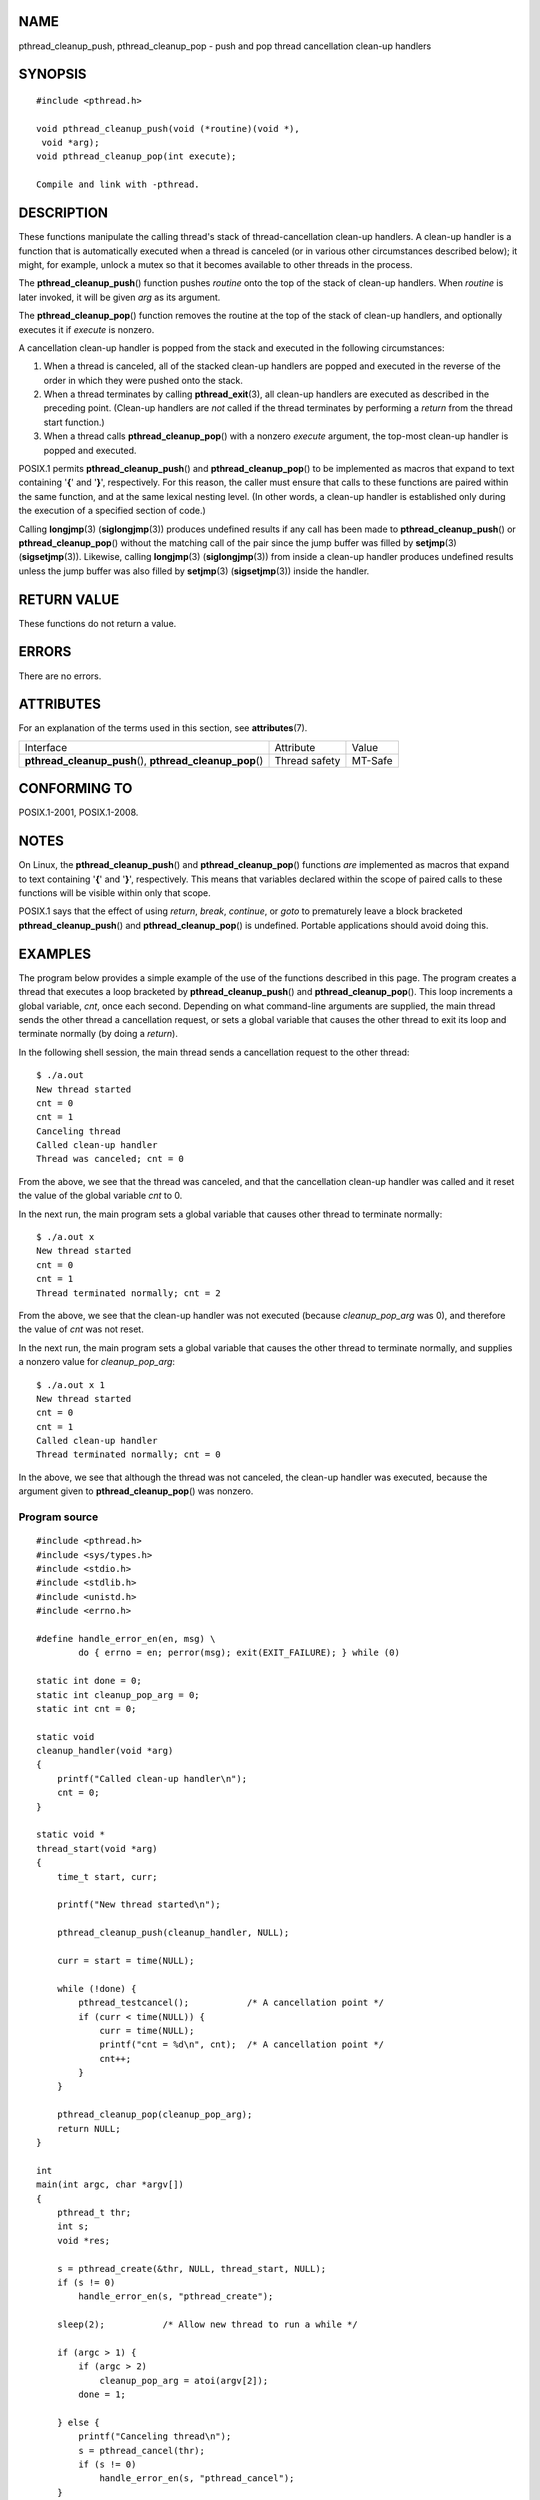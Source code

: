 NAME
====

pthread_cleanup_push, pthread_cleanup_pop - push and pop thread
cancellation clean-up handlers

SYNOPSIS
========

::

   #include <pthread.h>

   void pthread_cleanup_push(void (*routine)(void *),
    void *arg);
   void pthread_cleanup_pop(int execute);

   Compile and link with -pthread.

DESCRIPTION
===========

These functions manipulate the calling thread's stack of
thread-cancellation clean-up handlers. A clean-up handler is a function
that is automatically executed when a thread is canceled (or in various
other circumstances described below); it might, for example, unlock a
mutex so that it becomes available to other threads in the process.

The **pthread_cleanup_push**\ () function pushes *routine* onto the top
of the stack of clean-up handlers. When *routine* is later invoked, it
will be given *arg* as its argument.

The **pthread_cleanup_pop**\ () function removes the routine at the top
of the stack of clean-up handlers, and optionally executes it if
*execute* is nonzero.

A cancellation clean-up handler is popped from the stack and executed in
the following circumstances:

1. When a thread is canceled, all of the stacked clean-up handlers are
   popped and executed in the reverse of the order in which they were
   pushed onto the stack.

2. When a thread terminates by calling **pthread_exit**\ (3), all
   clean-up handlers are executed as described in the preceding point.
   (Clean-up handlers are *not* called if the thread terminates by
   performing a *return* from the thread start function.)

3. When a thread calls **pthread_cleanup_pop**\ () with a nonzero
   *execute* argument, the top-most clean-up handler is popped and
   executed.

POSIX.1 permits **pthread_cleanup_push**\ () and
**pthread_cleanup_pop**\ () to be implemented as macros that expand to
text containing '**{**' and '**}**', respectively. For this reason, the
caller must ensure that calls to these functions are paired within the
same function, and at the same lexical nesting level. (In other words, a
clean-up handler is established only during the execution of a specified
section of code.)

Calling **longjmp**\ (3) (**siglongjmp**\ (3)) produces undefined
results if any call has been made to **pthread_cleanup_push**\ () or
**pthread_cleanup_pop**\ () without the matching call of the pair since
the jump buffer was filled by **setjmp**\ (3) (**sigsetjmp**\ (3)).
Likewise, calling **longjmp**\ (3) (**siglongjmp**\ (3)) from inside a
clean-up handler produces undefined results unless the jump buffer was
also filled by **setjmp**\ (3) (**sigsetjmp**\ (3)) inside the handler.

RETURN VALUE
============

These functions do not return a value.

ERRORS
======

There are no errors.

ATTRIBUTES
==========

For an explanation of the terms used in this section, see
**attributes**\ (7).

+------------------------------------------+---------------+---------+
| Interface                                | Attribute     | Value   |
+------------------------------------------+---------------+---------+
| **pthread_cleanup_push**\ (),            | Thread safety | MT-Safe |
| **pthread_cleanup_pop**\ ()              |               |         |
+------------------------------------------+---------------+---------+

CONFORMING TO
=============

POSIX.1-2001, POSIX.1-2008.

NOTES
=====

On Linux, the **pthread_cleanup_push**\ () and
**pthread_cleanup_pop**\ () functions *are* implemented as macros that
expand to text containing '**{**' and '**}**', respectively. This means
that variables declared within the scope of paired calls to these
functions will be visible within only that scope.

POSIX.1 says that the effect of using *return*, *break*, *continue*, or
*goto* to prematurely leave a block bracketed
**pthread_cleanup_push**\ () and **pthread_cleanup_pop**\ () is
undefined. Portable applications should avoid doing this.

EXAMPLES
========

The program below provides a simple example of the use of the functions
described in this page. The program creates a thread that executes a
loop bracketed by **pthread_cleanup_push**\ () and
**pthread_cleanup_pop**\ (). This loop increments a global variable,
*cnt*, once each second. Depending on what command-line arguments are
supplied, the main thread sends the other thread a cancellation request,
or sets a global variable that causes the other thread to exit its loop
and terminate normally (by doing a *return*).

In the following shell session, the main thread sends a cancellation
request to the other thread:

::

   $ ./a.out
   New thread started
   cnt = 0
   cnt = 1
   Canceling thread
   Called clean-up handler
   Thread was canceled; cnt = 0

From the above, we see that the thread was canceled, and that the
cancellation clean-up handler was called and it reset the value of the
global variable *cnt* to 0.

In the next run, the main program sets a global variable that causes
other thread to terminate normally:

::

   $ ./a.out x
   New thread started
   cnt = 0
   cnt = 1
   Thread terminated normally; cnt = 2

From the above, we see that the clean-up handler was not executed
(because *cleanup_pop_arg* was 0), and therefore the value of *cnt* was
not reset.

In the next run, the main program sets a global variable that causes the
other thread to terminate normally, and supplies a nonzero value for
*cleanup_pop_arg*:

::

   $ ./a.out x 1
   New thread started
   cnt = 0
   cnt = 1
   Called clean-up handler
   Thread terminated normally; cnt = 0

In the above, we see that although the thread was not canceled, the
clean-up handler was executed, because the argument given to
**pthread_cleanup_pop**\ () was nonzero.

Program source
--------------

::

   #include <pthread.h>
   #include <sys/types.h>
   #include <stdio.h>
   #include <stdlib.h>
   #include <unistd.h>
   #include <errno.h>

   #define handle_error_en(en, msg) \
           do { errno = en; perror(msg); exit(EXIT_FAILURE); } while (0)

   static int done = 0;
   static int cleanup_pop_arg = 0;
   static int cnt = 0;

   static void
   cleanup_handler(void *arg)
   {
       printf("Called clean-up handler\n");
       cnt = 0;
   }

   static void *
   thread_start(void *arg)
   {
       time_t start, curr;

       printf("New thread started\n");

       pthread_cleanup_push(cleanup_handler, NULL);

       curr = start = time(NULL);

       while (!done) {
           pthread_testcancel();           /* A cancellation point */
           if (curr < time(NULL)) {
               curr = time(NULL);
               printf("cnt = %d\n", cnt);  /* A cancellation point */
               cnt++;
           }
       }

       pthread_cleanup_pop(cleanup_pop_arg);
       return NULL;
   }

   int
   main(int argc, char *argv[])
   {
       pthread_t thr;
       int s;
       void *res;

       s = pthread_create(&thr, NULL, thread_start, NULL);
       if (s != 0)
           handle_error_en(s, "pthread_create");

       sleep(2);           /* Allow new thread to run a while */

       if (argc > 1) {
           if (argc > 2)
               cleanup_pop_arg = atoi(argv[2]);
           done = 1;

       } else {
           printf("Canceling thread\n");
           s = pthread_cancel(thr);
           if (s != 0)
               handle_error_en(s, "pthread_cancel");
       }

       s = pthread_join(thr, &res);
       if (s != 0)
           handle_error_en(s, "pthread_join");

       if (res == PTHREAD_CANCELED)
           printf("Thread was canceled; cnt = %d\n", cnt);
       else
           printf("Thread terminated normally; cnt = %d\n", cnt);
       exit(EXIT_SUCCESS);
   }

SEE ALSO
========

**pthread_cancel**\ (3), **pthread_cleanup_push_defer_np**\ (3),
**pthread_setcancelstate**\ (3), **pthread_testcancel**\ (3),
**pthreads**\ (7)
